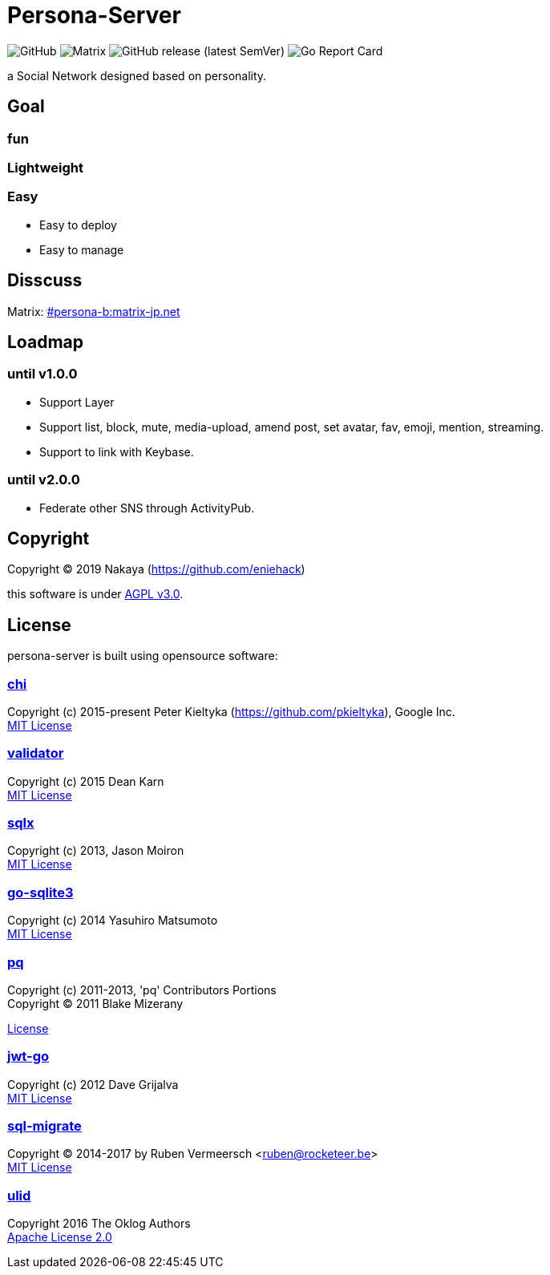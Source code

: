 = Persona-Server

image:https://img.shields.io/github/license/eniehack/persona-server?style=flat-square[GitHub]
image:https://img.shields.io/matrix/persona-b:matrix-jp.net?label=matrix&server_fqdn=matrix-jp.net&style=flat-square[Matrix]
image:https://img.shields.io/github/v/release/eniehack/persona-server?include_prereleases&sort=semver&style=flat-square[GitHub release (latest SemVer)]
image:https://goreportcard.com/badge/github.com/eniehack/persona-server[Go Report Card]

a Social Network designed based on personality.

== Goal

=== **fun**

=== **Lightweight**

=== **Easy**

* Easy to deploy
* Easy to manage

== Disscuss

Matrix: link:https://matrix.to/#/!uZgXiCzSwZSsSsdIvg:matrix-jp.net?via=matrix-jp.net[#persona-b:matrix-jp.net]

== Loadmap

=== until v1.0.0

* Support Layer
* Support list, block, mute, media-upload, amend post, set avatar, fav, emoji, mention, streaming.
* Support to link with Keybase.

=== until v2.0.0

* Federate other SNS through ActivityPub.

== Copyright

Copyright &copy; 2019 Nakaya (https://github.com/eniehack)

this software is under link:http://www.gnu.org/licenses/agpl-3.0.html[AGPL v3.0].

== License

persona-server is built using opensource software:

=== link:https://github.com/go-chi/chi[chi]

Copyright (c) 2015-present Peter Kieltyka (https://github.com/pkieltyka), Google Inc. +
link:https://github.com/go-chi/chi/blob/master/LICENSE[MIT License]

=== link:https://github.com/go-playground/validator/[validator]

Copyright (c) 2015 Dean Karn +
link:https://github.com/go-playground/validator/[MIT License]

=== link:https://github.com/jmoiron/sqlx/[sqlx]

Copyright (c) 2013, Jason Moiron +
link:https://github.com/jmoiron/sqlx/blob/master/LICENSE.md[MIT License]

=== link:https://github.com/mattn/go-sqlite3/[go-sqlite3]

Copyright (c) 2014 Yasuhiro Matsumoto +
link:https://github.com/lib/pq/blob/master/LICENSE.md[MIT License]

=== link:https://github.com/lib/pq/[pq]

Copyright (c) 2011-2013, 'pq' Contributors Portions +
Copyright (C) 2011 Blake Mizerany +

link:https://github.com/lib/pq/blob/master/LICENSE.md[License]

=== link:https://github.com/dgrijalva/jwt-go/[jwt-go]

Copyright (c) 2012 Dave Grijalva +
link:https://github.com/dgrijalva/jwt-go/blob/master/LICENSE[MIT License]

=== link:https://github.com/rubenv/sql-migrate/[sql-migrate]

Copyright (C) 2014-2017 by Ruben Vermeersch <ruben@rocketeer.be> +
link:https://github.com/rubenv/sql-migrate/blob/master/LICENSE[MIT License]

=== link:https://github.com/oklog/ulid/[ulid]

Copyright 2016 The Oklog Authors +
link:https://github.com/oklog/ulid/blob/master/LICENSE[Apache License 2.0]
